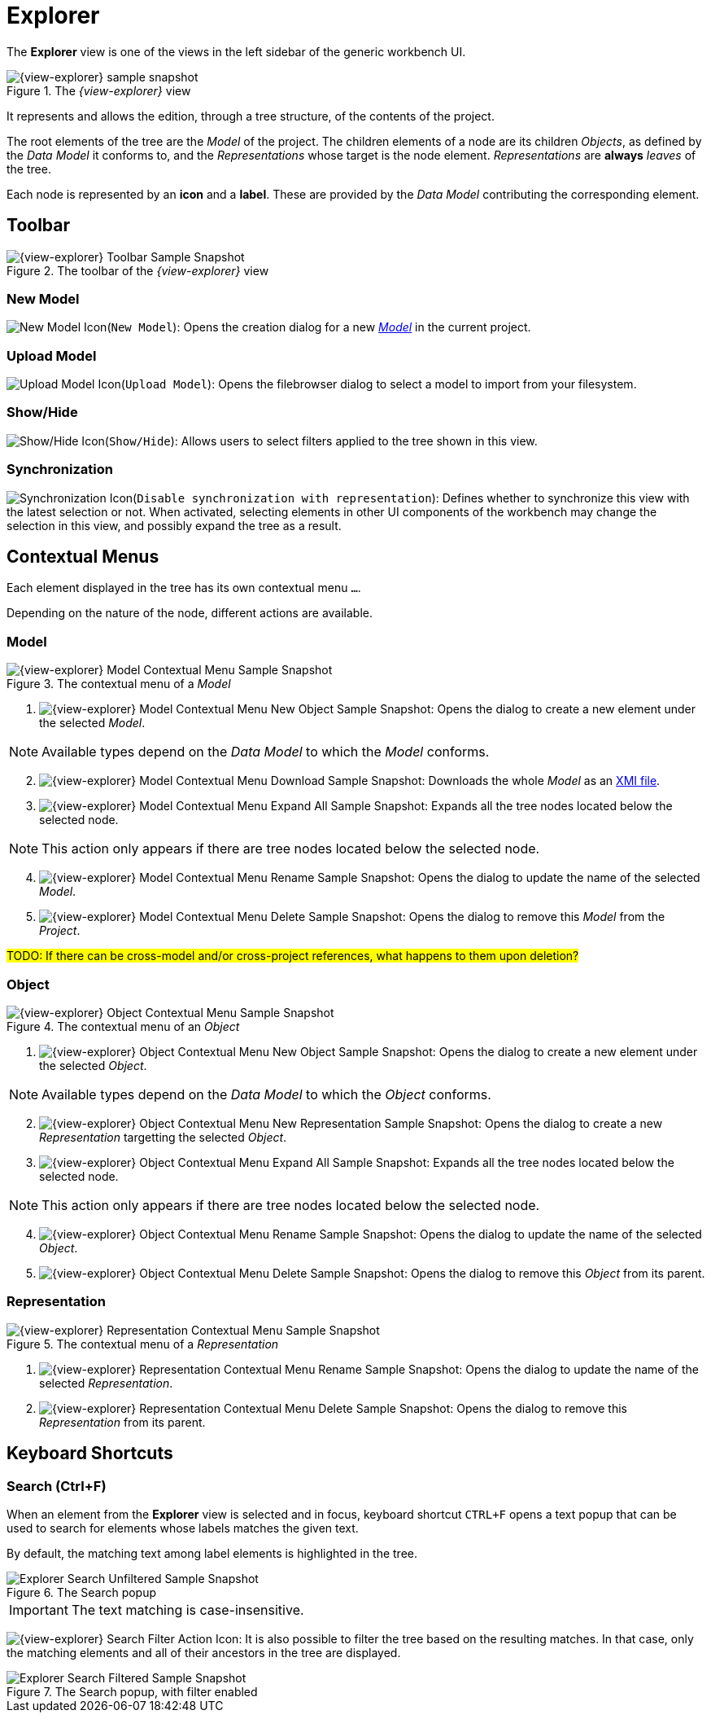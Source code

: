 = Explorer

The *Explorer* view is one of the views in the left sidebar of the generic workbench UI.

.The _{view-explorer}_ view
image::Explorer.png["{view-explorer} sample snapshot"]

It represents and allows the edition, through a tree structure, of the contents of the project.

The root elements of the tree are the _Model_ of the project.
The children elements of a node are its children _Objects_, as defined by the _Data Model_ it conforms to, and the _Representations_ whose target is the node element.
_Representations_ are *always* _leaves_ of the tree.

Each node is represented by an *icon* and a *label*. These are provided by the _Data Model_ contributing the corresponding element.


== Toolbar

.The toolbar of the _{view-explorer}_ view
image::Explorer_Toolbar.png["{view-explorer} Toolbar Sample Snapshot"]

=== New Model

image:Explorer_NewModel.png["New Model Icon"](`New Model`): Opens the creation dialog for a new _xref:user-manual:core-concepts.adoc#_models[Model]_ in the current project.

=== Upload Model

image:Explorer_UploadModel.png["Upload Model Icon"](`Upload Model`): Opens the filebrowser dialog to select a model to import from your filesystem.

=== Show/Hide

image:Explorer_ShowHide.png["Show/Hide Icon"](`Show/Hide`): Allows users to select filters applied to the tree shown in this view.

=== Synchronization

image:Explorer_Synchronization.png["Synchronization Icon"](`Disable synchronization with representation`): Defines whether to synchronize this view with the latest selection or not. When activated, selecting elements in other UI components of the workbench may change the selection in this view, and possibly expand the tree as a result.


== Contextual Menus

Each element displayed in the tree has its own contextual menu `...`.

Depending on the nature of the node, different actions are available.

=== Model

.The contextual menu of a _Model_
image::Explorer_Menu_Model.png["{view-explorer} Model Contextual Menu Sample Snapshot"]

. image:Explorer_Menu_NewObject.png["{view-explorer} Model Contextual Menu New Object Sample Snapshot"]: Opens the dialog to create a new element under the selected _Model_.

NOTE: Available types depend on the _Data Model_ to which the _Model_ conforms.

[start=2]
. image:Explorer_Menu_Download.png["{view-explorer} Model Contextual Menu Download Sample Snapshot"]: Downloads the whole _Model_ as an https://en.wikipedia.org/wiki/XML_Metadata_Interchange[XMI file].
. image:Explorer_Menu_ExpandAll.png["{view-explorer} Model Contextual Menu Expand All Sample Snapshot"]: Expands all the tree nodes located below the selected node.

NOTE: This action only appears if there are tree nodes located below the selected node.

[start=4]
. image:Explorer_Menu_Rename.png["{view-explorer} Model Contextual Menu Rename Sample Snapshot"]: Opens the dialog to update the name of the selected _Model_.
. image:Explorer_Menu_Delete.png["{view-explorer} Model Contextual Menu Delete Sample Snapshot"]: Opens the dialog to remove this _Model_ from the _Project_.

#TODO: If there can be cross-model and/or cross-project references, what happens to them upon deletion?#


=== Object

.The contextual menu of an _Object_
image::Explorer_Menu_Object.png["{view-explorer} Object Contextual Menu Sample Snapshot"]

. image:Explorer_Menu_NewObject.png["{view-explorer} Object Contextual Menu New Object Sample Snapshot"]: Opens the dialog to create a new element under the selected _Object_.

NOTE: Available types depend on the _Data Model_ to which the _Object_ conforms.

[start=2]
. image:Explorer_Menu_NewRepresentation.png["{view-explorer} Object Contextual Menu New Representation Sample Snapshot"]: Opens the dialog to create a new _Representation_ targetting the selected _Object_.
. image:Explorer_Menu_ExpandAll.png["{view-explorer} Object Contextual Menu Expand All Sample Snapshot"]: Expands all the tree nodes located below the selected node.

NOTE: This action only appears if there are tree nodes located below the selected node.

[start=4]
. image:Explorer_Menu_Rename.png["{view-explorer} Object Contextual Menu Rename Sample Snapshot"]: Opens the dialog to update the name of the selected _Object_.
. image:Explorer_Menu_Delete.png["{view-explorer} Object Contextual Menu Delete Sample Snapshot"]: Opens the dialog to remove this _Object_ from its parent.


=== Representation

.The contextual menu of a _Representation_
image::Explorer_Menu_Representation.png["{view-explorer} Representation Contextual Menu Sample Snapshot"]

. image:Explorer_Menu_Rename.png["{view-explorer} Representation Contextual Menu Rename Sample Snapshot"]: Opens the dialog to update the name of the selected _Representation_.
. image:Explorer_Menu_Delete.png["{view-explorer} Representation Contextual Menu Delete Sample Snapshot"]: Opens the dialog to remove this _Representation_ from its parent.


== Keyboard Shortcuts

=== Search (Ctrl+F)

When an element from the *Explorer* view is selected and in focus, keyboard shortcut `CTRL+F` opens a text popup that can be used to search for elements whose labels matches the given text.

By default, the matching text among label elements is highlighted in the tree.

.The Search popup
image::Explorer_Search_Unfiltered.png["Explorer Search Unfiltered Sample Snapshot"]

IMPORTANT: The text matching is case-insensitive.

image:Explorer_Search_Filter.png["{view-explorer} Search Filter Action Icon"]: It is also possible to filter the tree based on the resulting matches. In that case, only the matching elements and all of their ancestors in the tree are displayed.

.The Search popup, with filter enabled
image::Explorer_Search_Filtered.png["Explorer Search Filtered Sample Snapshot"]
